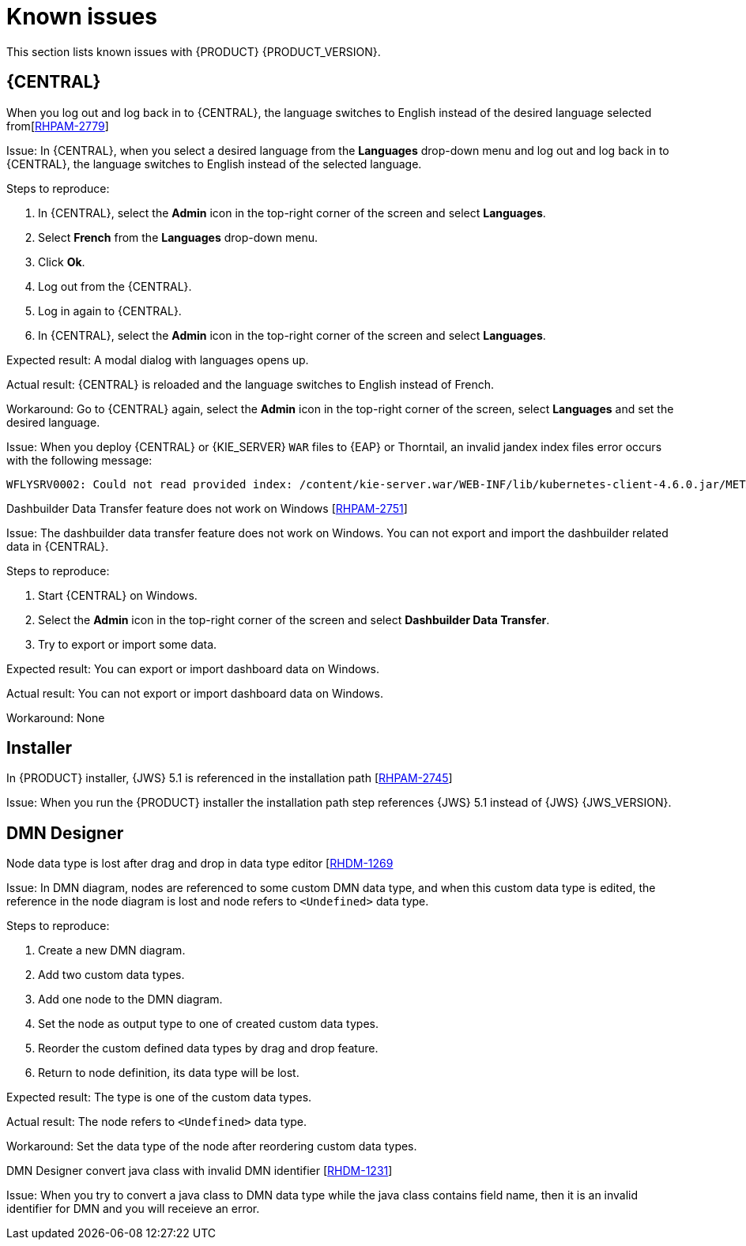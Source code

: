 [id='rn-known-issues-con']
= Known issues

This section lists known issues with {PRODUCT} {PRODUCT_VERSION}.

== {CENTRAL}

.When you log out and log back in to {CENTRAL}, the language switches to English instead of the desired language selected from[https://issues.redhat.com/browse/RHPAM-2779[RHPAM-2779]]

Issue: In {CENTRAL}, when you select a desired language from the *Languages* drop-down menu and log out and log back in to {CENTRAL}, the language switches to English instead of the selected language.

Steps to reproduce:

. In {CENTRAL}, select the *Admin* icon in the top-right corner of the screen and select *Languages*.
. Select *French* from the *Languages* drop-down menu.
. Click *Ok*.
. Log out from the {CENTRAL}.
. Log in again to {CENTRAL}.
. In {CENTRAL}, select the *Admin* icon in the top-right corner of the screen and select *Languages*.

Expected result: A modal dialog with languages opens up.

Actual result: {CENTRAL} is reloaded and the language switches to English instead of French.

Workaround: Go to {CENTRAL} again, select the *Admin* icon in the top-right corner of the screen, select *Languages* and set the desired language.

ifdef::PAM[]
.An error occurs during a WAR file deployment with invalid jandex index files in {CENTRAL} [https://issues.redhat.com/browse/RHPAM-2742[RHPAM-2742]
endif::[]

ifdef::DM[]
.An error occurs during a WAR file deployment with invalid jandex index files in {CENTRAL} [https://issues.redhat.com/browse/RHDM-1267[RHDM-1267]
endif::[]

Issue: When you deploy {CENTRAL} or {KIE_SERVER} `WAR` files to {EAP} or Thorntail, an invalid jandex index files error occurs with the following message:

----
WFLYSRV0002: Could not read provided index: /content/kie-server.war/WEB-INF/lib/kubernetes-client-4.6.0.jar/META-INF/jandex.idx
----

ifdef::DM[]

.The alerts panel mix the messages from multiple projects instead of showing messages related just to the opened project [https://issues.redhat.com/browse/RHDM-1243[RHDM-1243]]

Issue: You can see alert messages from multiple projects instead of showing messages related just to the opened project in the *Alerts* panel.

Steps to reproduce:

. Start {CENTRAL}.
. Open *MySpace*.
. Add a project as a-project.
. Add a DMN asset as a-model.
. Add a decision node as A-Decision but do not specify its expression.
. Click *Save* to save the a-model.
. Return to *MySpace*.
. Add a project as b-project.
. Add a DMN asset as b-model.
. Add a decision node as B-Decision but do not specify its expression.
. Click *Save* to save the b-model.

Expected result: The *Alerts* panel do not mix messages from multiple projects.

Actual result: The *Alerts* mix messages from multiple projects.

Workaround: None

endif::[]

.Dashbuilder Data Transfer feature does not work on Windows [https://issues.redhat.com/browse/RHPAM-2751[RHPAM-2751]]

Issue: The dashbuilder data transfer feature does not work on Windows. You can not export and import the dashbuilder related data in {CENTRAL}.

Steps to reproduce:

. Start {CENTRAL} on Windows.
. Select the *Admin* icon in the top-right corner of the screen and select *Dashbuilder Data Transfer*.
. Try to export or import some data.

Expected result: You can export or import dashboard data on Windows.

Actual result: You can not export or import dashboard data on Windows.

Workaround: None

ifdef::PAM[]

== Process Designer

.If you try to migrate a process with a custom data type containing `<` `>` characters, you receive a warning message [https://issues.redhat.com/browse/RHPAM-2772[RHPAM-2772]

Issue: It is not possible to migrate process with a custom data type containing `<` `>` characters. You receive an empty error message in the *Migrate Diagram* window.

Steps to reproduce:

. Create a process in the legacy process designer.
. Define a process variable with the name and custom data type containing `<` `>` characters.
. Migrate the process to the new process designer.

Expected result: You can migrate the process to the new process designer. In case the process is broken, you can see an error message telling you that you cannot migrate the process.

Actual result: Warnings are shown that you cannot migrate the process.

Workaround: Remove `<` and `>` characters from custom type of all process variable definitions before you start the migration.

.If you use the '^' character in Notifications subject while creating an user task break a process [https://issues.redhat.com/browse/RHPAM-2763[RHPAM-2763]

Issue: In the the process designer, if you use the `^` character in *Notifications* subject in user task it break a process.

Steps to reproduce:

. Create an user task.
. Click *Notifications* to specify notifications associated with the user task.
. Enter the subject `^` in the *Notifications*.
. Click *Save*.
. Save and reopen the process.

Expected result: The Process Designer editor is opened and the process is not broken.

Actual result: The process is broken. System error pop-up window is shown.

Workaround: Do not use `^` character in Notifications subject.

.Called element in reusable sub process is not populated [https://issues.redhat.com/browse/RHPAM-2760[RHPAM-2760]

Issue: In the process designer, reusable sub process is not populated in the Called element drop-down list.

Steps to reproduce:

. Create process A.
. Create process B.
. Create reusable sub process in process B.
. Click *Called element* property.

Expected result: Called element property is populated.

Actual result: Called element property is not populated.

Workaround: Deactivate the Reusable sub-process and activate it again.

.An error occurs when editing the process during restoring the other process [https://issues.redhat.com/browse/RHPAM-2757[RHPAM-2757]

Issue: In the process designer, While editing the process when you try to restore other process an error message is shown.

Steps to reproduce:

. Create process A and do not close this process.
. Create process B.
. Make the change in process B and click *Save*.
. Click *Latest version* and select *Version 1*
+
Do not click *Restore*.
. With the help of drop-down, open the process A.
. Make the changes in process A.

Expected result: No error messages are shown.

Actual result: An error message is shown.

Workaround: Finish restoring the previous version by clicking *Restore* before you start editing other processes.

.You can not remove the case file and global variables [https://issues.redhat.com/browse/RHPAM-2643[RHPAM-2643]]

Issue: When editing a case definition in process designer, you can add case file variables in the *Case Management* section, but you cannot delete them. It is also not possible to delete the global variables as well.

Steps to reproduce:

. Create a case project.
. Create a case definition.
. In the *Properties* panel add a case file variable in the *Case Management* section.
. Add global variable in the *Properties* panel.
. Try to delete the case file variable and global variable.

Expected result: A button with bin icon is shown next to each variable. Once the bin icon is clicked, the variable is removed.

Actual result: It is not possible to delete variables. The bin icon is missing to delete the variables.

Workaround:

. Download the process or a case.
. Locate the case file variable and global variable in the downloaded `.bpmn` file and delete them.
. Delete the process or a case from {CENTRAL}.
. Import previously downloaded and edited `.bpmn` file back to {CENTRAL}.

endif::[]

== Installer

.In {PRODUCT} installer, {JWS} 5.1 is referenced in the installation path [https://issues.redhat.com/browse/RHPAM-2745[RHPAM-2745]]

Issue: When you run the {PRODUCT} installer the installation path step references {JWS} 5.1 instead of {JWS} {JWS_VERSION}.

== DMN Designer

.Node data type is lost after drag and drop in data type editor [https://issues.redhat.com/browse/RHDM-1269[RHDM-1269]

Issue: In DMN diagram, nodes are referenced to some custom DMN data type, and when this custom data type is edited, the reference in the node diagram is lost and node refers to `<Undefined>` data type.

Steps to reproduce:

. Create a new DMN diagram.
. Add two custom data types.
. Add one node to the DMN diagram.
. Set the node as output type to one of created custom data types.
. Reorder the custom defined data types by drag and drop feature.
. Return to node definition, its data type will be lost.

Expected result: The type is one of the custom data types.

Actual result: The node refers to `<Undefined>` data type.

Workaround: Set the data type of the node after reordering custom data types.

.DMN Designer convert java class with invalid DMN identifier [https://issues.redhat.com/browse/RHDM-1231[RHDM-1231]]

Issue: When you try to convert a java class to DMN data type while the java class contains field name, then it is an invalid identifier for DMN and you will receieve an error.
